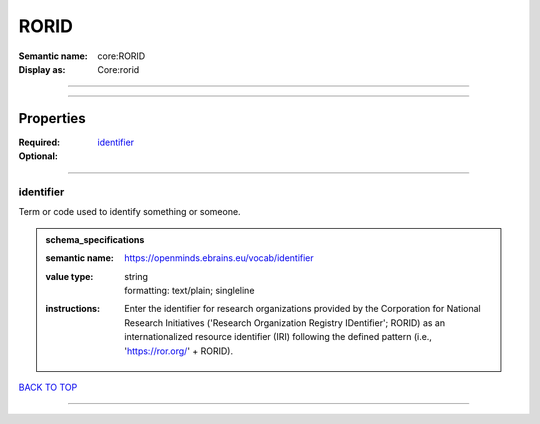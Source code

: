 #####
RORID
#####

:Semantic name: core:RORID

:Display as: Core:rorid


------------

------------

Properties
##########

:Required: `identifier <identifier_heading_>`_
:Optional:

------------

.. _identifier_heading:

**********
identifier
**********

Term or code used to identify something or someone.

.. admonition:: schema_specifications

   :semantic name: https://openminds.ebrains.eu/vocab/identifier
   :value type: | string
                | formatting: text/plain; singleline
   :instructions: Enter the identifier for research organizations provided by the Corporation for National Research Initiatives ('Research Organization Registry IDentifier'; RORID) as an internationalized resource identifier (IRI) following the defined pattern (i.e., 'https://ror.org/' + RORID).

`BACK TO TOP <RORID_>`_

------------

